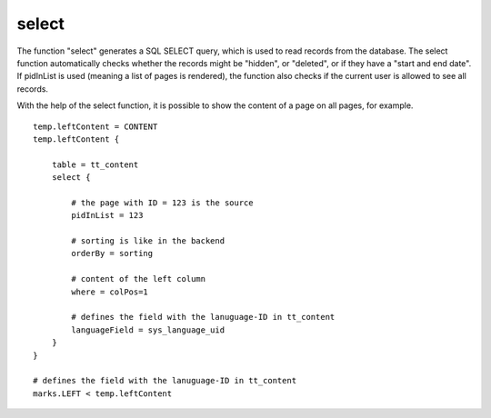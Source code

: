 ﻿

.. ==================================================
.. FOR YOUR INFORMATION
.. --------------------------------------------------
.. -*- coding: utf-8 -*- with BOM.

.. ==================================================
.. DEFINE SOME TEXTROLES
.. --------------------------------------------------
.. role::   underline
.. role::   typoscript(code)
.. role::   ts(typoscript)
   :class:  typoscript
.. role::   php(code)


select
^^^^^^

The function "select" generates a SQL SELECT query, which is used to
read records from the database. The select function automatically
checks whether the records might be "hidden", or "deleted", or if they
have a "start and end date". If pidInList is used (meaning a list of
pages is rendered), the function also checks if the current user is
allowed to see all records.

With the help of the select function, it is possible to show the
content of a page on all pages, for example.

::

    temp.leftContent = CONTENT
    temp.leftContent {
   
        table = tt_content
        select {
   
            # the page with ID = 123 is the source
            pidInList = 123
   
            # sorting is like in the backend
            orderBy = sorting
   
            # content of the left column
            where = colPos=1
   
            # defines the field with the lanuguage-ID in tt_content
            languageField = sys_language_uid
        }
    }
   
    # defines the field with the lanuguage-ID in tt_content
    marks.LEFT < temp.leftContent

